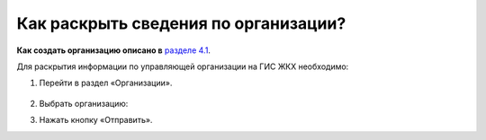 Как раскрыть сведения по организации?
------------------------
**Как создать организацию описано в** `разделе 4.1 <http://upravdomgkh.readthedocs.io/ru/latest/04-management-agreements/index.html#id2>`_.

Для раскрытия информации по управляющей организации на ГИС ЖКХ необходимо:

1. Перейти в раздел «Организации».

	.. image:: ../_images/02-employment-section-organization/30.png

2. Выбрать организацию:

.. image:: ../_images/02-employment-section-organization/33.png

3. Нажать кнопку «Отправить».